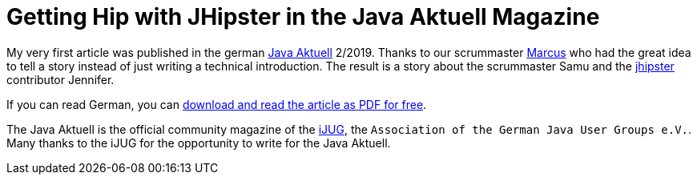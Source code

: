 = Getting Hip with JHipster in the Java Aktuell Magazine 
// See https://hubpress.gitbooks.io/hubpress-knowledgebase/content/ for information about the parameters.
:hp-image: https://raw.githubusercontent.com/atomfrede/shiny-adventure/gh-pages/images/JHipster%20bowtie%20-%20square.png
:published_at: 2019-02-22
:hp-tags: Blog, jhipster, publications
// :hp-alt-title: My English Title

My very first article was published in the german https://www.ijug.eu/de/java-aktuell/[Java Aktuell^] 2/2019. Thanks to our scrummaster https://twitter.com/0x4d4175[Marcus^] who had the great idea to tell a story instead of just writing a technical introduction. The result is a story about the scrummaster Samu and the https://www.jhipster.tech/[jhipster] contributor Jennifer. 

If you can read German, you can https://drive.google.com/open?id=0B8Fx6miC-TARdXFJWl9MSVhWNlJiZTViRFFSa3M2YWJOY3dv[download and read the article as PDF for free^]. 

The Java Aktuell is the official community magazine of the http://ijug.eu/[iJUG^], the `Association of the German Java User Groups e.V.`. Many thanks to the iJUG for the opportunity to write for the Java Aktuell.  
